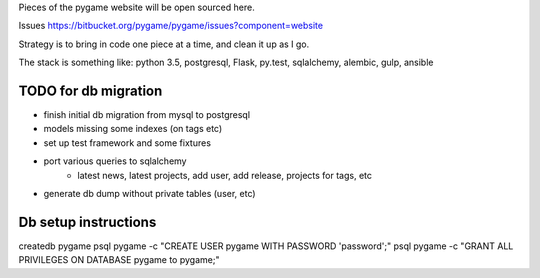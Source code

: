 Pieces of the pygame website will be open sourced here.

Issues https://bitbucket.org/pygame/pygame/issues?component=website

Strategy is to bring in code one piece at a time, and clean it up as I go.

The stack is something like: python 3.5, postgresql, Flask, py.test, sqlalchemy, alembic, gulp, ansible


TODO for db migration
=====================

- finish initial db migration from mysql to postgresql
- models missing some indexes (on tags etc)
- set up test framework and some fixtures
- port various queries to sqlalchemy
	- latest news, latest projects, add user, add release, projects for tags, etc
- generate db dump without private tables (user, etc)


Db setup instructions
=====================

createdb pygame
psql pygame -c "CREATE USER pygame WITH PASSWORD 'password';"
psql pygame -c "GRANT ALL PRIVILEGES ON DATABASE pygame to pygame;"
